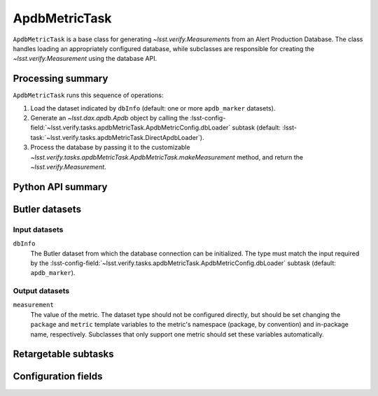 .. lsst-task-topic:: lsst.verify.tasks.apdbMetricTask.ApdbMetricTask

##############
ApdbMetricTask
##############

``ApdbMetricTask`` is a base class for generating `~lsst.verify.Measurement`\ s from an Alert Production Database.
The class handles loading an appropriately configured database, while subclasses are responsible for creating the `~lsst.verify.Measurement` using the database API.

.. _lsst.verify.tasks.ApdbMetricTask-summary:

Processing summary
==================

``ApdbMetricTask`` runs this sequence of operations:

#. Load the dataset indicated by ``dbInfo`` (default: one or more ``apdb_marker`` datasets).
#. Generate an `~lsst.dax.apdb.Apdb` object by calling the :lsst-config-field:`~lsst.verify.tasks.apdbMetricTask.ApdbMetricConfig.dbLoader` subtask (default: :lsst-task:`~lsst.verify.tasks.apdbMetricTask.DirectApdbLoader`).
#. Process the database by passing it to the customizable `~lsst.verify.tasks.apdbMetricTask.ApdbMetricTask.makeMeasurement` method, and return the `~lsst.verify.Measurement`.

.. _lsst.verify.tasks.ApdbMetricTask-api:

Python API summary
==================

.. lsst-task-api-summary:: lsst.verify.tasks.ApdbMetricTask

.. _lsst.verify.tasks.ApdbMetricTask-butler:

Butler datasets
===============

Input datasets
--------------

``dbInfo``
    The Butler dataset from which the database connection can be initialized.
    The type must match the input required by the :lsst-config-field:`~lsst.verify.tasks.apdbMetricTask.ApdbMetricConfig.dbLoader` subtask (default: ``apdb_marker``).

Output datasets
---------------

``measurement``
    The value of the metric.
    The dataset type should not be configured directly, but should be set
    changing the ``package`` and ``metric`` template variables to the metric's
    namespace (package, by convention) and in-package name, respectively.
    Subclasses that only support one metric should set these variables
    automatically.

.. _lsst.verify.tasks.ApdbMetricTask-subtasks:

Retargetable subtasks
=====================

.. lsst-task-config-subtasks:: lsst.verify.tasks.ApdbMetricTask

.. _lsst.verify.tasks.ApdbMetricTask-configs:

Configuration fields
====================

.. lsst-task-config-fields:: lsst.verify.tasks.ApdbMetricTask
